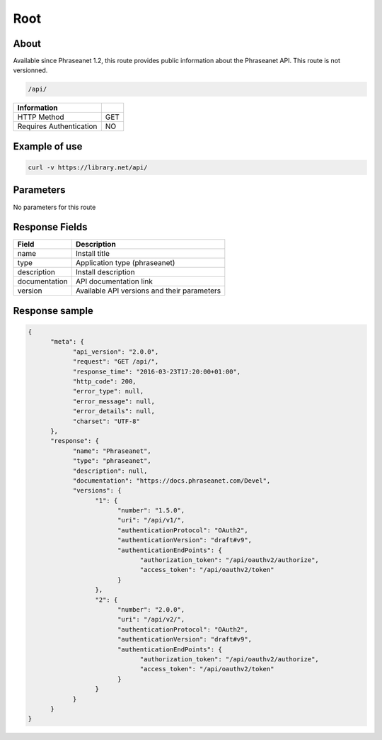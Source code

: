 Root
====

About
-----

Available since Phraseanet 1.2, this route provides public information
about the Phraseanet API. This route is not versionned.

.. code-block:: bash

    /api/

======================== =====
 Information
======================== =====
 HTTP Method              GET
 Requires Authentication  NO
======================== =====

Example of use
--------------

.. code-block:: javascript

    curl -v https://library.net/api/

Parameters
----------

No parameters for this route

Response Fields
---------------

=============== ================================
 Field           Description
=============== ================================
 name            Install title
 type            Application type (phraseanet)
 description     Install description
 documentation   API documentation link
 version         Available API versions and their parameters
=============== ================================

Response sample
---------------

.. code-block:: javascript

    {
          "meta": {
                "api_version": "2.0.0",
                "request": "GET /api/",
                "response_time": "2016-03-23T17:20:00+01:00",
                "http_code": 200,
                "error_type": null,
                "error_message": null,
                "error_details": null,
                "charset": "UTF-8"
          },
          "response": {
                "name": "Phraseanet",
                "type": "phraseanet",
                "description": null,
                "documentation": "https://docs.phraseanet.com/Devel",
                "versions": {
                      "1": {
                            "number": "1.5.0",
                            "uri": "/api/v1/",
                            "authenticationProtocol": "OAuth2",
                            "authenticationVersion": "draft#v9",
                            "authenticationEndPoints": {
                                  "authorization_token": "/api/oauthv2/authorize",
                                  "access_token": "/api/oauthv2/token"
                            }
                      },
                      "2": {
                            "number": "2.0.0",
                            "uri": "/api/v2/",
                            "authenticationProtocol": "OAuth2",
                            "authenticationVersion": "draft#v9",
                            "authenticationEndPoints": {
                                  "authorization_token": "/api/oauthv2/authorize",
                                  "access_token": "/api/oauthv2/token"
                            }
                      }
                }
          }
    }
